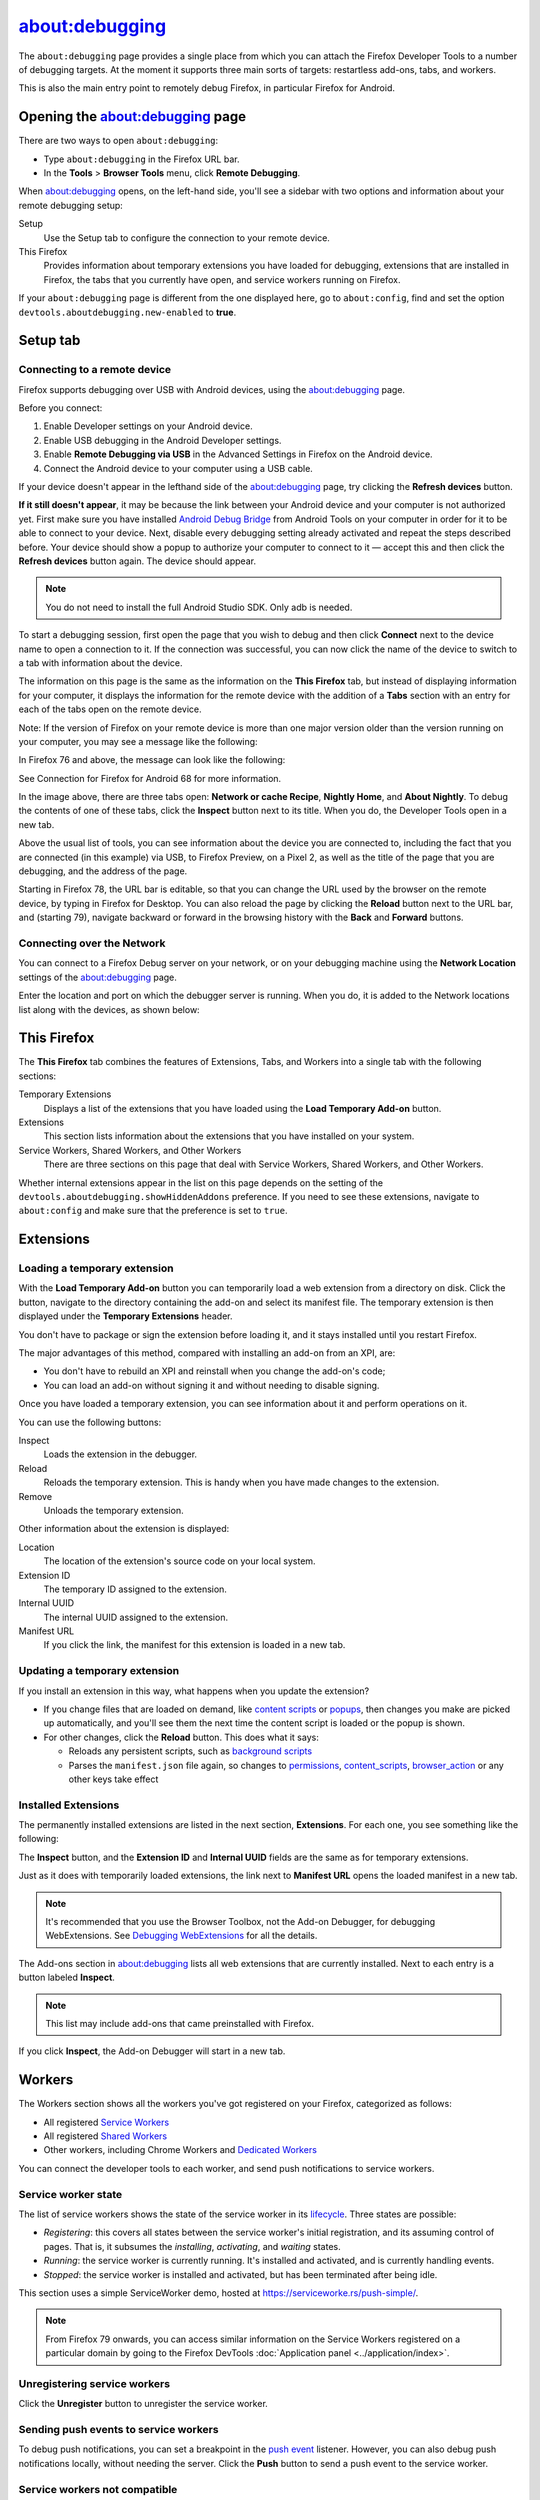 ===============
about:debugging
===============

The ``about:debugging`` page provides a single place from which you can attach the Firefox Developer Tools to a number of debugging targets. At the moment it supports three main sorts of targets: restartless add-ons, tabs, and workers.

This is also the main entry point to remotely debug Firefox, in particular Firefox for Android.

Opening the about:debugging page
********************************

There are two ways to open ``about:debugging``:

- Type ``about:debugging`` in the Firefox URL bar.
- In the **Tools** > **Browser Tools** menu, click **Remote Debugging**.


When about:debugging opens, on the left-hand side, you'll see a sidebar with two options and information about your remote debugging setup:


Setup
  Use the Setup tab to configure the connection to your remote device.
This Firefox
  Provides information about temporary extensions you have loaded for debugging, extensions that are installed in Firefox, the tabs that you currently have open, and service workers running on Firefox.

.. image:: about_debugging_setup.png
  :class: border


If your ``about:debugging`` page is different from the one displayed here, go to ``about:config``, find and set the option ``devtools.aboutdebugging.new-enabled`` to **true**.


Setup tab
*********

.. _about-colon-debugging-connecting-to-a-remote-device:

Connecting to a remote device
-----------------------------

Firefox supports debugging over USB with Android devices, using the about:debugging page.

Before you connect:

1. Enable Developer settings on your Android device.
2. Enable USB debugging in the Android Developer settings.
3. Enable **Remote Debugging via USB** in the Advanced Settings in Firefox on the Android device.
4. Connect the Android device to your computer using a USB cable.


If your device doesn't appear in the lefthand side of the about:debugging page, try clicking the **Refresh devices** button.

**If it still doesn't appear**, it may be because the link between your Android device and your computer is not authorized yet. First make sure you have installed `Android Debug Bridge <https://developer.android.com/studio/command-line/adb.html>`_ from Android Tools on your computer in order for it to be able to connect to your device. Next, disable every debugging setting already activated and repeat the steps described before. Your device should show a popup to authorize your computer to connect to it — accept this and then click the **Refresh devices** button again. The device should appear.

.. note::

  You do not need to install the full Android Studio SDK. Only adb is needed.


To start a debugging session, first open the page that you wish to debug and then click **Connect** next to the device name to open a connection to it. If the connection was successful, you can now click the name of the device to switch to a tab with information about the device.

.. image:: device_information.png
  :alt: Screenshot of the debugging page for an Android device
  :class: border


The information on this page is the same as the information on the **This Firefox** tab, but instead of displaying information for your computer, it displays the information for the remote device with the addition of a **Tabs** section with an entry for each of the tabs open on the remote device.

Note: If the version of Firefox on your remote device is more than one major version older than the version running on your computer, you may see a message like the following:

.. image:: version_warning.png
  :alt: The connected browser has an old version (68.2.0). The minimum supported version (69.0a1). This is an unsupported setup and may cause DevTools to fail. Please update the connected browser.
  :class: center


In Firefox 76 and above, the message can look like the following:

.. image:: fxand-68-error.png
  :alt: This version of Firefox cannot debug Firefox for Android (68). We recommend installing Firefox for Android Nightly on your phone for testing. More details
  :class: center

See Connection for Firefox for Android 68 for more information.

In the image above, there are three tabs open: **Network or cache Recipe**, **Nightly Home**, and **About Nightly**. To debug the contents of one of these tabs, click the **Inspect** button next to its title. When you do, the Developer Tools open in a new tab.


.. image:: remote-debugger-w-url-buttons.png
  :class: border
  :alt: Screenshot showing the remote debugging window, with the editable URL bar


Above the usual list of tools, you can see information about the device you are connected to, including the fact that you are connected (in this example) via USB, to Firefox Preview, on a Pixel 2, as well as the title of the page that you are debugging, and the address of the page.

Starting in Firefox 78, the URL bar is editable, so that you can change the URL used by the browser on the remote device, by typing in Firefox for Desktop. You can also reload the page by clicking the **Reload** button next to the URL bar, and (starting 79), navigate backward or forward in the browsing history with the **Back** and **Forward** buttons.


Connecting over the Network
---------------------------

You can connect to a Firefox Debug server on your network, or on your debugging machine using the **Network Location** settings of the about:debugging page.

.. image:: network_location.png
  :class: center


Enter the location and port on which the debugger server is running. When you do, it is added to the Network locations list along with the devices, as shown below:

.. image:: connect_network_location.png
  :class: center


This Firefox
************

The **This Firefox** tab combines the features of Extensions, Tabs, and Workers into a single tab with the following sections:


Temporary Extensions
  Displays a list of the extensions that you have loaded using the **Load Temporary Add-on** button.
Extensions
  This section lists information about the extensions that you have installed on your system.
Service Workers, Shared Workers, and Other Workers
  There are three sections on this page that deal with Service Workers, Shared Workers, and Other Workers.


.. image:: about_debugging_this_firefox.png
  :class: border


Whether internal extensions appear in the list on this page depends on the setting of the ``devtools.aboutdebugging.showHiddenAddons`` preference. If you need to see these extensions, navigate to ``about:config`` and make sure that the preference is set to ``true``.


Extensions
**********

Loading a temporary extension
-----------------------------

With the **Load Temporary Add-on** button you can temporarily load a web extension from a directory on disk. Click the button, navigate to the directory containing the add-on and select its manifest file. The temporary extension is then displayed under the **Temporary Extensions** header.

You don't have to package or sign the extension before loading it, and it stays installed until you restart Firefox.

The major advantages of this method, compared with installing an add-on from an XPI, are:


- You don't have to rebuild an XPI and reinstall when you change the add-on's code;
- You can load an add-on without signing it and without needing to disable signing.


Once you have loaded a temporary extension, you can see information about it and perform operations on it.

.. image:: temporary_extension.png
  :alt: Screenshot of the debugging information panel for a temporary extension
  :class: center


You can use the following buttons:


Inspect
  Loads the extension in the debugger.
Reload
  Reloads the temporary extension. This is handy when you have made changes to the extension.
Remove
  Unloads the temporary extension.


Other information about the extension is displayed:


Location
  The location of the extension's source code on your local system.
Extension ID
  The temporary ID assigned to the extension.
Internal UUID
  The internal UUID assigned to the extension.
Manifest URL
  If you click the link, the manifest for this extension is loaded in a new tab.


Updating a temporary extension
------------------------------

If you install an extension in this way, what happens when you update the extension?


- If you change files that are loaded on demand, like `content scripts <https://developer.mozilla.org/en-US/docs/Mozilla/Add-ons/WebExtensions/Content_scripts>`_ or `popups <https://developer.mozilla.org/en-US/docs/Mozilla/Add-ons/WebExtensions/Anatomy_of_a_WebExtension#browser_actions_2>`_, then changes you make are picked up automatically, and you'll see them the next time the content script is loaded or the popup is shown.

- For other changes, click the **Reload** button. This does what it says:

  - Reloads any persistent scripts, such as `background scripts <https://developer.mozilla.org/en-US/docs/Mozilla/Add-ons/WebExtensions/Anatomy_of_a_WebExtension#background_scripts>`_
  - Parses the ``manifest.json`` file again, so changes to `permissions <https://developer.mozilla.org/en-US/docs/Mozilla/Add-ons/WebExtensions/manifest.json/permissions>`_, `content_scripts <https://developer.mozilla.org/en-US/docs/Mozilla/Add-ons/WebExtensions/manifest.json/content_scripts>`_, `browser_action <https://developer.mozilla.org/en-US/docs/Mozilla/Add-ons/WebExtensions/manifest.json/browser_action>`_ or any other keys take effect


Installed Extensions
--------------------

The permanently installed extensions are listed in the next section, **Extensions**. For each one, you see something like the following:

.. image:: installed_extension.png
  :alt: Screenshot of the debugging information panel for an installed extension
  :class: center


The **Inspect** button, and the **Extension ID** and **Internal UUID** fields are the same as for temporary extensions.

Just as it does with temporarily loaded extensions, the link next to **Manifest URL** opens the loaded manifest in a new tab.

.. note::

  It's recommended that you use the Browser Toolbox, not the Add-on Debugger, for debugging WebExtensions. See `Debugging WebExtensions <https://extensionworkshop.com/documentation/develop/debugging/>`_ for all the details.


The Add-ons section in about:debugging lists all web extensions that are currently installed. Next to each entry is a button labeled **Inspect**.

.. note::

  This list may include add-ons that came preinstalled with Firefox.


If you click **Inspect**, the Add-on Debugger will start in a new tab.

.. raw:: html

  <iframe width="560" height="315" src="https://www.youtube.com/embed/efCpDNuNg_c" title="YouTube video player" frameborder="0" allow="accelerometer; autoplay; clipboard-write; encrypted-media; gyroscope; picture-in-picture" allowfullscreen></iframe>
  <br/>
  <br/>


Workers
*******

The Workers section shows all the workers you've got registered on your Firefox, categorized as follows:


- All registered `Service Workers <https://developer.mozilla.org/en-US/docs/Web/API/Service_Worker_API>`_
- All registered `Shared Workers <https://developer.mozilla.org/en-US/docs/Web/API/SharedWorker>`_
- Other workers, including Chrome Workers and `Dedicated Workers <https://developer.mozilla.org/en-US/docs/Web/API/Web_Workers_API/Using_web_workers#dedicated_workers>`_


You can connect the developer tools to each worker, and send push notifications to service workers.

.. image:: about_debugging_workers.png
  :class: border


Service worker state
--------------------

The list of service workers shows the state of the service worker in its `lifecycle <https://developers.google.com/web/fundamentals/primers/service-workers/lifecycle>`_. Three states are possible:


- *Registering*: this covers all states between the service worker's initial registration, and its assuming control of pages. That is, it subsumes the *installing*, *activating*, and *waiting* states.
- *Running*: the service worker is currently running. It's installed and activated, and is currently handling events.
- *Stopped*: the service worker is installed and activated, but has been terminated after being idle.


.. image:: sample_service_worker.png
  :alt: Screenshot of the debugging panel for a service worker that is in the Running state
  :class: center


This section uses a simple ServiceWorker demo, hosted at https://serviceworke.rs/push-simple/.

.. note::

  From Firefox 79 onwards, you can access similar information on the Service Workers registered on a particular domain by going to the Firefox DevTools :doc:`Application panel <../application/index>`.


Unregistering service workers
-----------------------------

Click the **Unregister** button to unregister the service worker.


Sending push events to service workers
--------------------------------------

To debug push notifications, you can set a breakpoint in the `push event <https://developer.mozilla.org/en-US/docs/Web/API/PushEvent>`_ listener. However, you can also debug push notifications locally, without needing the server. Click the **Push** button to send a push event to the service worker.


Service workers not compatible
------------------------------

A warning message is displayed at the top of the **This Firefox** tab if service workers are incompatible with the current browser configuration, and therefore cannot be used or debugged.

.. image:: worker_warning.png
  :class: center


Service workers can be unavailable if:

- ``dom.serviceWorkers.enable`` preference is set to false in ``about:config``.
- ``browser.privatebrowsing.autostart`` preference is set to true in ``about:config`` or through Firefox preferences UI.


The ``browser.privatebrowsing.autostart`` preference is set to true if the user selects **Never remember history** option or enables **Always use private browsing mode** in preferences UI, see about:preferences#privacy


Always use private browsing mode:

.. image:: always_use_private_browsing_mode.png
  :class: center


Never remember history:

.. image:: never_remember_history.png
  :class: center


Connection to Firefox for Android 68
************************************

Releases of Firefox for Android that are based on version 68 cannot be debugged from desktop Firefox versions 69 or later, because of the difference in release versions. Until such time as Firefox for Android is updated to a newer major release, in synch with desktop Firefox, you should use one of the following Firefox for Android versions:


- `Firefox Preview <https://play.google.com/store/apps/details?id=org.mozilla.fenix>`_, if your desktop Firefox is the main release or Developer Edition
- `Firefox for Android Nightly <https://play.google.com/store/apps/details?id=org.mozilla.fenix>`_


If you prefer to test with the main release of Firefox for Android (i.e., based on release 68), you can do so with the desktop `Firefox Extended Support Release (ESR) <https://support.mozilla.org/en-US/kb/switch-to-firefox-extended-support-release-esr>`_, which is also based on version 68.

Note that ``about:debugging`` is not enabled by default in Firefox ESR. To enable it, open the `Configuration Editor <https://support.mozilla.org/en-US/kb/about-config-editor-firefox>`_ (``about:config``) and set ``devtools.aboutdebugging.new-enabled`` to **true**.

If you used a higher version of Firefox prior to installing Firefox ESR, you will be prompted to create a new user profile, in order to protect your user data. For more information, see `What happens to my profile if I downgrade to a previous version of Firefox? <https://support.mozilla.org/en-US/kb/dedicated-profiles-firefox-installation#w_what-happens-to-my-profile-if-i-downgrade-to-a-previous-version-of-firefox>`_
